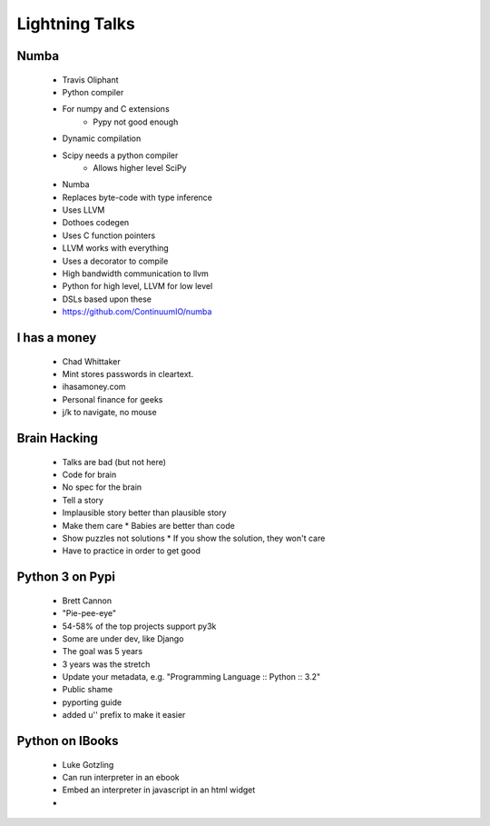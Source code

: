 ===================
Lightning Talks
===================

Numba
-----
  * Travis Oliphant
  * Python compiler
  * For numpy and C extensions
     * Pypy not good enough
  * Dynamic compilation
  * Scipy needs a python compiler
     * Allows higher level SciPy
  * Numba 
  * Replaces byte-code with type inference
  * Uses LLVM
  * Dothoes codegen
  * Uses C function pointers
  * LLVM works with everything
  * Uses a decorator to compile
  * High bandwidth communication to llvm
  * Python for high level, LLVM for low level
  * DSLs based upon these
  * https://github.com/ContinuumIO/numba

I has a money
-------------
  * Chad Whittaker
  * Mint stores passwords in cleartext. 
  * ihasamoney.com
  * Personal finance for geeks
  * j/k to navigate, no mouse

Brain Hacking
-------------
  * Talks are bad (but not here)
  * Code for brain
  * No spec for the brain
  * Tell a story
  * Implausible story better than plausible story
  * Make them care
    * Babies are better than code
  * Show puzzles not solutions
    * If you show the solution, they won't care
  * Have to practice in order to get good

Python 3 on Pypi
----------------
  * Brett Cannon
  * "Pie-pee-eye"
  * 54-58% of the top projects support py3k
  * Some are under dev, like Django
  * The goal was 5 years
  * 3 years was the stretch
  * Update your metadata, e.g. "Programming Language :: Python :: 3.2"
  * Public shame
  * pyporting guide
  * added u'' prefix to make it easier
  
Python on IBooks
----------------
  * Luke Gotzling
  * Can run interpreter in an ebook
  * Embed an interpreter in javascript in an html widget
  * 
